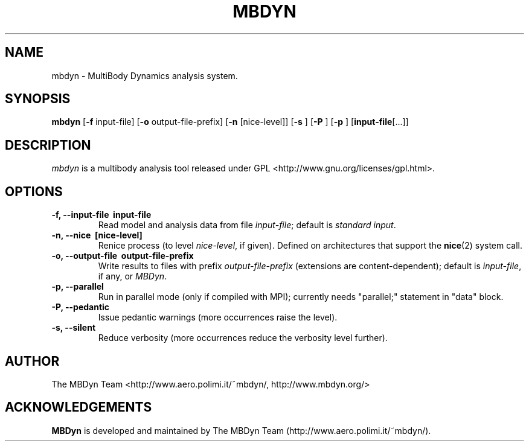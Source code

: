 .TH MBDYN 1 "5 August 2002" "MBDyn 1.2"
.\" Copyright 1996-2002 The MBDyn Team All Rights Reserved.
.\" Copying restrictions apply.  See COPYRIGHT/LICENSE.
.SH NAME
mbdyn \- MultiBody Dynamics analysis system.
.SH SYNOPSIS
.B mbdyn 
[\c
.BR \-f
input\-file]
[\c
.BR \-o
output\-file\-prefix]
[\c
.BR \-n
[nice\-level]]
[\c
.BR \-s
]
[\c
.BR \-P
]
[\c
.BR \-p
]
[\c
.BR \
input\-file [...]]
.SH DESCRIPTION
.I mbdyn
is a multibody analysis tool released under GPL 
<http://www.gnu.org/licenses/gpl.html>.
.SH OPTIONS
.TP
.B \-f, \-\-input\-file \ input\-file
Read model and analysis data from file \fIinput\-file\fP; default is 
\fIstandard input\fP.
.TP
.B \-n, \-\-nice \ [nice\-level]
Renice process (to level \fInice\-level\fP, if given).
Defined on architectures that support the 
.BR nice (2) 
system call.
.TP
.B \-o, \-\-output\-file \ output\-file\-prefix
Write results to files with prefix \fIoutput\-file\-prefix\fP 
(extensions are content-dependent); default is \fIinput\-file\fP, if any,
or \fIMBDyn\fP.
.TP
.B \-p, \-\-parallel
Run in parallel mode (only if compiled with MPI); currently needs
"parallel;" statement in "data" block.
.TP
.B \-P, \-\-pedantic
Issue pedantic warnings (more occurrences raise the level).
.TP
.B \-s, \-\-silent
Reduce verbosity (more occurrences reduce the verbosity level further).
.LP
.SH AUTHOR
The MBDyn Team <http://www.aero.polimi.it/~mbdyn/, http://www.mbdyn.org/>
.SH ACKNOWLEDGEMENTS
.B      MBDyn
is developed and maintained by The MBDyn Team 
(http://www.aero.polimi.it/~mbdyn/).

